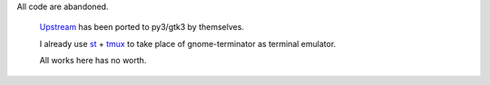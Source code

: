 All code are abandoned.

 `Upstream <https://github.com/gnome-terminator/terminator>`_ has been ported to py3/gtk3 by themselves.

 I already use `st <https://st.suckless.org/>`_ + `tmux <https://tmux.github.io/>`_ to take place of gnome-terminator as terminal emulator.

 All works here has no worth.
